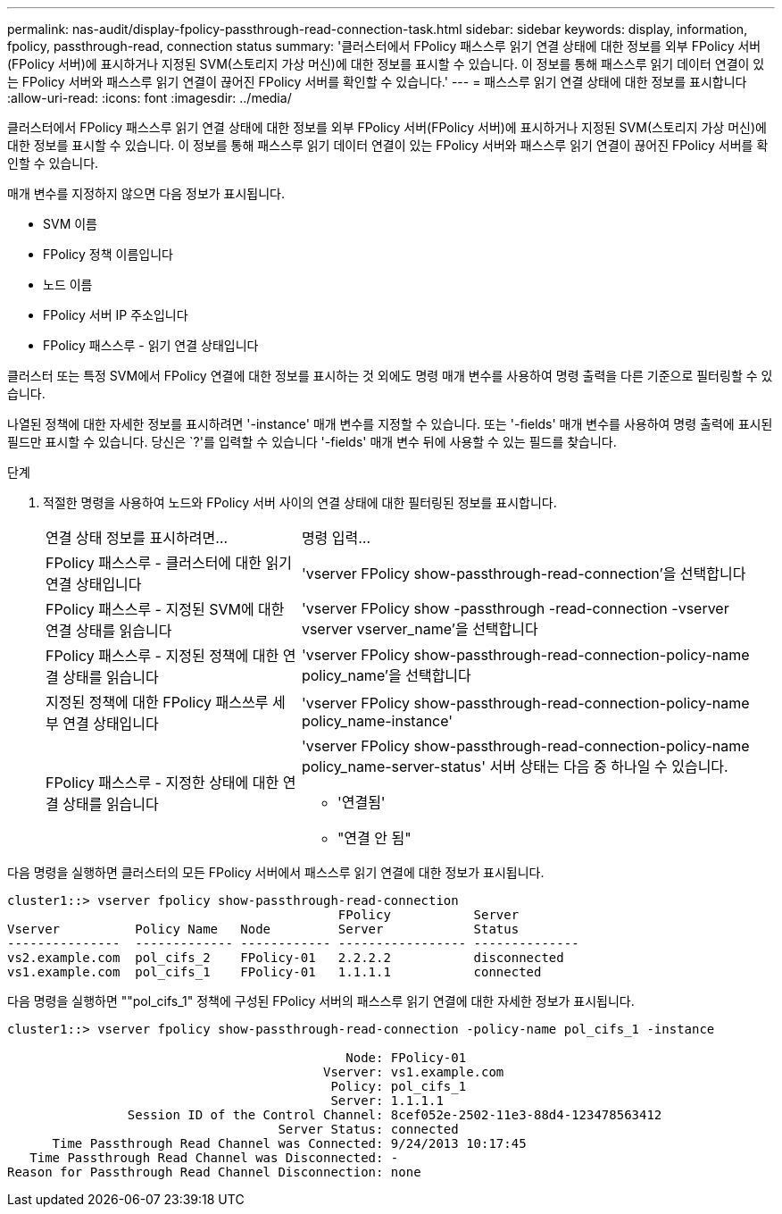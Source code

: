 ---
permalink: nas-audit/display-fpolicy-passthrough-read-connection-task.html 
sidebar: sidebar 
keywords: display, information, fpolicy, passthrough-read, connection status 
summary: '클러스터에서 FPolicy 패스스루 읽기 연결 상태에 대한 정보를 외부 FPolicy 서버(FPolicy 서버)에 표시하거나 지정된 SVM(스토리지 가상 머신)에 대한 정보를 표시할 수 있습니다. 이 정보를 통해 패스스루 읽기 데이터 연결이 있는 FPolicy 서버와 패스스루 읽기 연결이 끊어진 FPolicy 서버를 확인할 수 있습니다.' 
---
= 패스스루 읽기 연결 상태에 대한 정보를 표시합니다
:allow-uri-read: 
:icons: font
:imagesdir: ../media/


[role="lead"]
클러스터에서 FPolicy 패스스루 읽기 연결 상태에 대한 정보를 외부 FPolicy 서버(FPolicy 서버)에 표시하거나 지정된 SVM(스토리지 가상 머신)에 대한 정보를 표시할 수 있습니다. 이 정보를 통해 패스스루 읽기 데이터 연결이 있는 FPolicy 서버와 패스스루 읽기 연결이 끊어진 FPolicy 서버를 확인할 수 있습니다.

매개 변수를 지정하지 않으면 다음 정보가 표시됩니다.

* SVM 이름
* FPolicy 정책 이름입니다
* 노드 이름
* FPolicy 서버 IP 주소입니다
* FPolicy 패스스루 - 읽기 연결 상태입니다


클러스터 또는 특정 SVM에서 FPolicy 연결에 대한 정보를 표시하는 것 외에도 명령 매개 변수를 사용하여 명령 출력을 다른 기준으로 필터링할 수 있습니다.

나열된 정책에 대한 자세한 정보를 표시하려면 '-instance' 매개 변수를 지정할 수 있습니다. 또는 '-fields' 매개 변수를 사용하여 명령 출력에 표시된 필드만 표시할 수 있습니다. 당신은 `?'를 입력할 수 있습니다 '-fields' 매개 변수 뒤에 사용할 수 있는 필드를 찾습니다.

.단계
. 적절한 명령을 사용하여 노드와 FPolicy 서버 사이의 연결 상태에 대한 필터링된 정보를 표시합니다.
+
[cols="35,65"]
|===


| 연결 상태 정보를 표시하려면... | 명령 입력... 


 a| 
FPolicy 패스스루 - 클러스터에 대한 읽기 연결 상태입니다
 a| 
'vserver FPolicy show-passthrough-read-connection'을 선택합니다



 a| 
FPolicy 패스스루 - 지정된 SVM에 대한 연결 상태를 읽습니다
 a| 
'vserver FPolicy show -passthrough -read-connection -vserver vserver vserver_name'을 선택합니다



 a| 
FPolicy 패스스루 - 지정된 정책에 대한 연결 상태를 읽습니다
 a| 
'vserver FPolicy show-passthrough-read-connection-policy-name policy_name'을 선택합니다



 a| 
지정된 정책에 대한 FPolicy 패스쓰루 세부 연결 상태입니다
 a| 
'vserver FPolicy show-passthrough-read-connection-policy-name policy_name-instance'



 a| 
FPolicy 패스스루 - 지정한 상태에 대한 연결 상태를 읽습니다
 a| 
'vserver FPolicy show-passthrough-read-connection-policy-name policy_name-server-status' 서버 상태는 다음 중 하나일 수 있습니다.

** '연결됨'
** "연결 안 됨"


|===


다음 명령을 실행하면 클러스터의 모든 FPolicy 서버에서 패스스루 읽기 연결에 대한 정보가 표시됩니다.

[listing]
----
cluster1::> vserver fpolicy show-passthrough-read-connection
                                            FPolicy           Server
Vserver          Policy Name   Node         Server            Status
---------------  ------------- ------------ ----------------- --------------
vs2.example.com  pol_cifs_2    FPolicy-01   2.2.2.2           disconnected
vs1.example.com  pol_cifs_1    FPolicy-01   1.1.1.1           connected
----
다음 명령을 실행하면 ""pol_cifs_1" 정책에 구성된 FPolicy 서버의 패스스루 읽기 연결에 대한 자세한 정보가 표시됩니다.

[listing]
----
cluster1::> vserver fpolicy show-passthrough-read-connection -policy-name pol_cifs_1 -instance

                                             Node: FPolicy-01
                                          Vserver: vs1.example.com
                                           Policy: pol_cifs_1
                                           Server: 1.1.1.1
                Session ID of the Control Channel: 8cef052e-2502-11e3-88d4-123478563412
                                    Server Status: connected
      Time Passthrough Read Channel was Connected: 9/24/2013 10:17:45
   Time Passthrough Read Channel was Disconnected: -
Reason for Passthrough Read Channel Disconnection: none
----